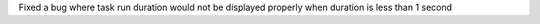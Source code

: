 Fixed a bug where task run duration would not be displayed properly when duration is less than 1 second